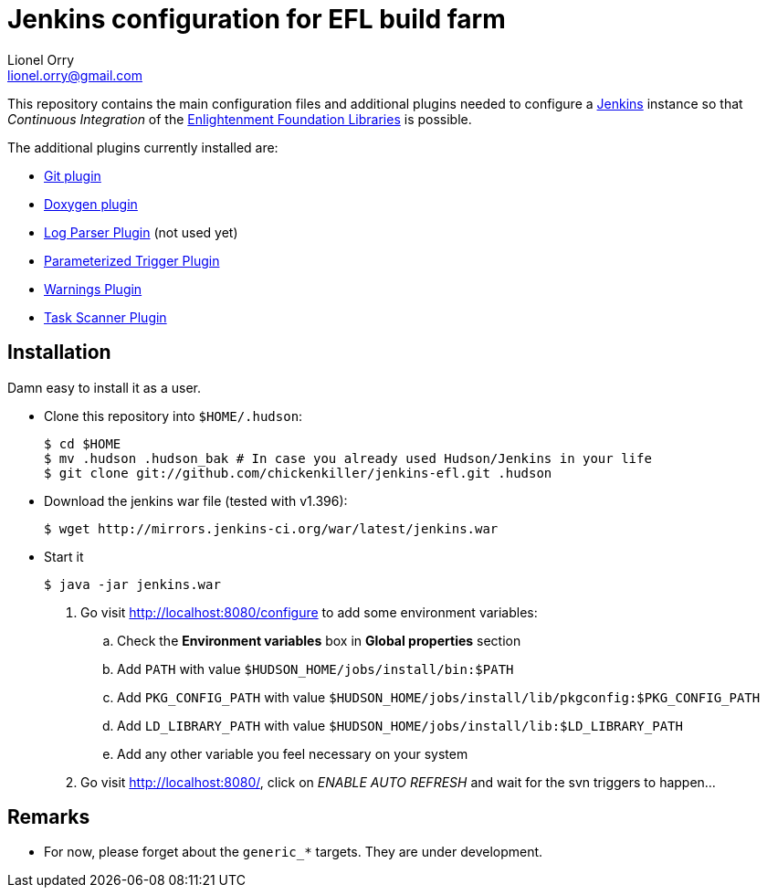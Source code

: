 Jenkins configuration for EFL build farm
========================================
Lionel Orry <lionel.orry@gmail.com>

This repository contains the main configuration files and additional plugins
needed to configure a http://jenkins-ci.org[Jenkins] instance so that
'Continuous Integration' of the http://www.enlightenment.org[Enlightenment Foundation Libraries]
is possible.

The additional plugins currently installed are:

* http://wiki.jenkins-ci.org/display/JENKINS/Git+Plugin[Git plugin]
* http://wiki.jenkins-ci.org/display/JENKINS/Doxygen+Plugin[Doxygen plugin]
* http://wiki.jenkins-ci.org/display/JENKINS/Log+Parser+Plugin[Log Parser Plugin] (not used yet)
* http://wiki.jenkins-ci.org/display/JENKINS/Parameterized+Trigger+Plugin[Parameterized Trigger Plugin]
* http://wiki.jenkins-ci.org/display/JENKINS/Warnings+Plugin[Warnings Plugin]
* http://wiki.hudson-ci.org/display/HUDSON/Task+Scanner+Plugin[Task Scanner Plugin]

== Installation

Damn easy to install it as a user.

* Clone this repository into `$HOME/.hudson`:

  $ cd $HOME
  $ mv .hudson .hudson_bak # In case you already used Hudson/Jenkins in your life
  $ git clone git://github.com/chickenkiller/jenkins-efl.git .hudson

* Download the jenkins war file (tested with v1.396):

  $ wget http://mirrors.jenkins-ci.org/war/latest/jenkins.war

* Start it

  $ java -jar jenkins.war

4. Go visit http://localhost:8080/configure to add some environment variables:

.. Check the *Environment variables* box in *Global properties* section
.. Add `PATH` with value `$HUDSON_HOME/jobs/install/bin:$PATH`
.. Add `PKG_CONFIG_PATH` with value `$HUDSON_HOME/jobs/install/lib/pkgconfig:$PKG_CONFIG_PATH`
.. Add `LD_LIBRARY_PATH` with value `$HUDSON_HOME/jobs/install/lib:$LD_LIBRARY_PATH`
.. Add any other variable you feel necessary on your system

5. Go visit http://localhost:8080/, click on 'ENABLE AUTO REFRESH' and wait for the svn triggers to happen...

== Remarks

* For now, please forget about the `generic_*` targets. They are under development.

